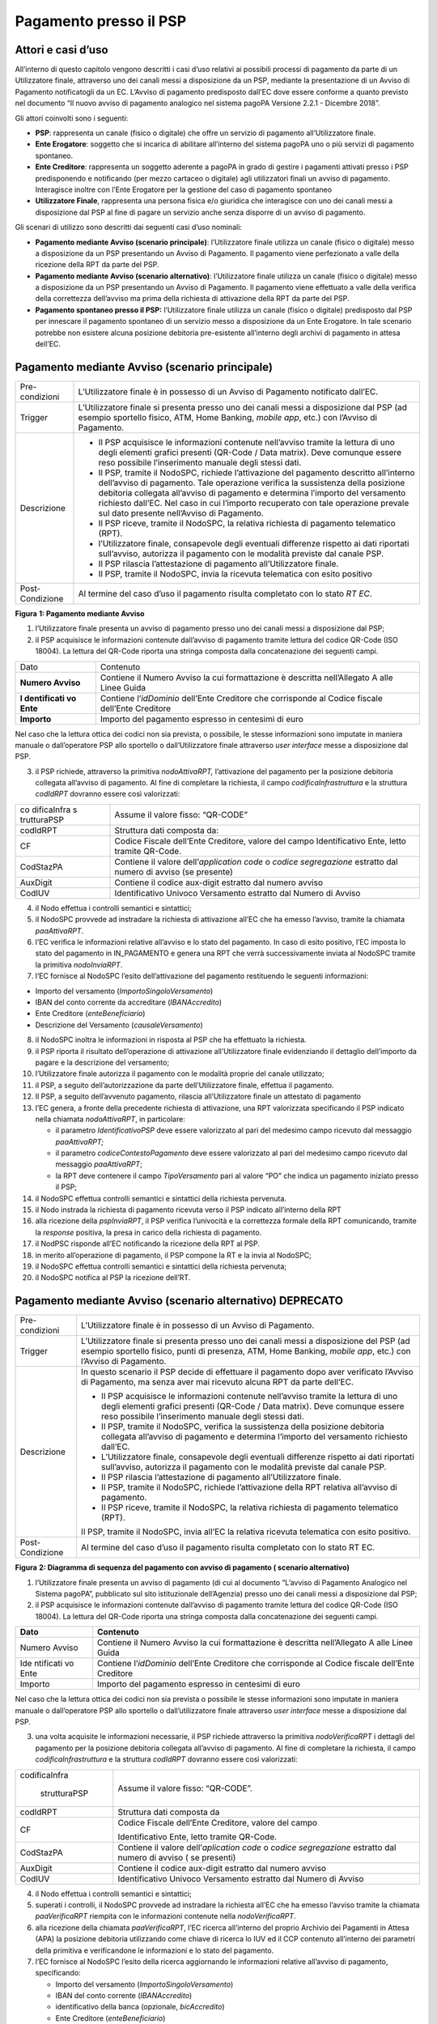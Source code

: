 Pagamento presso il PSP
=======================

Attori e casi d’uso
-------------------

All’interno di questo capitolo vengono descritti i casi d’uso relativi
ai possibili processi di pagamento da parte di un Utilizzatore finale,
attraverso uno dei canali messi a disposizione da un PSP, mediante la
presentazione di un Avviso di Pagamento notificatogli da un EC. L’Avviso
di pagamento predisposto dall’EC dove essere conforme a quanto previsto
nel documento “Il nuovo avviso di pagamento analogico nel sistema pagoPA
Versione 2.2.1 - Dicembre 2018”.

Gli attori coinvolti sono i seguenti:

-  **PSP**: rappresenta un canale (fisico o digitale) che offre un
   servizio di pagamento all’Utilizzatore finale.
-  **Ente Erogatore**: soggetto che si incarica di abilitare all’interno
   del sistema pagoPA uno o più servizi di pagamento spontaneo.
-  **Ente Creditore**: rappresenta un soggetto aderente a pagoPA in
   grado di gestire i pagamenti attivati presso i PSP predisponendo e
   notificando (per mezzo cartaceo o digitale) agli utilizzatori finali
   un avviso di pagamento. Interagisce inoltre con l’Ente Erogatore per
   la gestione del caso di pagamento spontaneo
-  **Utilizzatore Finale**, rappresenta una persona fisica e/o giuridica
   che interagisce con uno dei canali messi a disposizione dal PSP al
   fine di pagare un servizio anche senza disporre di un avviso di
   pagamento.

Gli scenari di utilizzo sono descritti dai seguenti casi d’uso nominali:

-  **Pagamento mediante Avviso (scenario principale)**: l’Utilizzatore
   finale utilizza un canale (fisico o digitale) messo a disposizione da
   un PSP presentando un Avviso di Pagamento. Il pagamento viene
   perfezionato a valle della ricezione della RPT da parte del PSP.
-  **Pagamento mediante Avviso (scenario alternativo)**: l’Utilizzatore
   finale utilizza un canale (fisico o digitale) messo a disposizione da
   un PSP presentando un Avviso di Pagamento. Il pagamento viene
   effettuato a valle della verifica della correttezza dell’avviso ma
   prima della richiesta di attivazione della RPT da parte del PSP.
-  **Pagamento spontaneo presso il PSP:** l’Utilizzatore finale utilizza
   un canale (fisico o digitale) predisposto dal PSP per innescare il
   pagamento spontaneo di un servizio messo a disposizione da un Ente
   Erogatore. In tale scenario potrebbe non esistere alcuna posizione
   debitoria pre-esistente all’interno degli archivi di pagamento in
   attesa dell’EC.

Pagamento mediante Avviso (scenario principale)
-----------------------------------------------

+-----------------------------------+-----------------------------------+
| Pre-condizioni                    | L’Utilizzatore finale è in        |
|                                   | possesso di un Avviso di          |
|                                   | Pagamento notificato dall’EC.     |
+-----------------------------------+-----------------------------------+
| Trigger                           | L’Utilizzatore finale si presenta |
|                                   | presso uno dei canali messi a     |
|                                   | disposizione dal PSP (ad esempio  |
|                                   | sportello fisico, ATM, Home       |
|                                   | Banking, *mobile app*, etc.) con  |
|                                   | l’Avviso di Pagamento.            |
+-----------------------------------+-----------------------------------+
| Descrizione                       | -  Il PSP acquisisce le           |
|                                   |    informazioni contenute         |
|                                   |    nell’avviso tramite la lettura |
|                                   |    di uno degli elementi grafici  |
|                                   |    presenti (QR-Code / Data       |
|                                   |    matrix). Deve comunque essere  |
|                                   |    reso possibile l’inserimento   |
|                                   |    manuale degli stessi dati.     |
|                                   | -  Il PSP, tramite il NodoSPC,    |
|                                   |    richiede l’attivazione del     |
|                                   |    pagamento descritto            |
|                                   |    all’interno dell’avviso di     |
|                                   |    pagamento. Tale operazione     |
|                                   |    verifica la sussistenza della  |
|                                   |    posizione debitoria collegata  |
|                                   |    all’avviso di pagamento e      |
|                                   |    determina l’importo del        |
|                                   |    versamento richiesto dall’EC.  |
|                                   |    Nel caso in cui l’importo      |
|                                   |    recuperato con tale operazione |
|                                   |    prevale sul dato presente      |
|                                   |    nell’Avviso di Pagamento.      |
|                                   | -  Il PSP riceve, tramite il      |
|                                   |    NodoSPC, la relativa richiesta |
|                                   |    di pagamento telematico (RPT). |
|                                   | -  l’Utilizzatore finale,         |
|                                   |    consapevole degli eventuali    |
|                                   |    differenze rispetto ai dati    |
|                                   |    riportati sull’avviso,         |
|                                   |    autorizza il pagamento con le  |
|                                   |    modalità previste dal canale   |
|                                   |    PSP.                           |
|                                   | -  Il PSP rilascia l’attestazione |
|                                   |    di pagamento all’Utilizzatore  |
|                                   |    finale.                        |
|                                   | -  Il PSP, tramite il NodoSPC,    |
|                                   |    invia la ricevuta telematica   |
|                                   |    con esito positivo             |
+-----------------------------------+-----------------------------------+
| Post-Condizione                   | Al termine del caso d’uso il      |
|                                   | pagamento risulta completato con  |
|                                   | lo stato *RT EC*.                 |
+-----------------------------------+-----------------------------------+

|image1|

**Figura** **1: Pagamento mediante Avviso**

1. l’Utilizzatore finale presenta un avviso di pagamento presso uno dei
   canali messi a disposizione dal PSP;
2. il PSP acquisisce le informazioni contenute dall’avviso di pagamento
   tramite lettura del codice QR-Code (ISO 18004). La lettura del
   QR-Code riporta una stringa composta dalla concatenazione dei
   seguenti campi.

+-------------+------------------------------------------------------+
| Dato        | Contenuto                                            |
+-------------+------------------------------------------------------+
| **Numero    | Contiene il Numero Avviso la cui formattazione è     |
| Avviso**    | descritta nell’Allegato A alle Linee Guida           |
+-------------+------------------------------------------------------+
| **I         | Contiene l’\ *idDominio* dell’Ente Creditore che     |
| dentificati | corrisponde al Codice fiscale dell’Ente Creditore    |
| vo Ente**   |                                                      |
+-------------+------------------------------------------------------+
| **Importo** | Importo del pagamento espresso in centesimi di euro  |
+-------------+------------------------------------------------------+

Nel caso che la lettura ottica dei codici non sia prevista, o possibile,
le stesse informazioni sono imputate in maniera manuale o dall’operatore
PSP allo sportello o dall’Utilizzatore finale attraverso *user
interface* messe a disposizione dal PSP.

3. il PSP richiede, attraverso la primitiva *nodoAttivaRPT,*
   l’attivazione del pagamento per la posizione debitoria collegata
   all’avviso di pagamento. Al fine di completare la richiesta, il campo
   *codificaInfrastruttura* e la struttura *codIdRPT* dovranno essere
   così valorizzati:

+-------------+--------------------------------------------------------+
| co          | Assume il valore fisso: “QR-CODE”                      |
| dificaInfra |                                                        |
| s           |                                                        |
| trutturaPSP |                                                        |
+-------------+--------------------------------------------------------+
| codIdRPT    | Struttura dati composta da:                            |
+-------------+--------------------------------------------------------+
| CF          |    Codice Fiscale dell’Ente Creditore, valore del      |
|             |    campo Identificativo Ente, letto tramite QR-Code.   |
+-------------+--------------------------------------------------------+
| CodStazPA   |    Contiene il valore dell’\ *application code* o      |
|             |    *codice segregazione* estratto dal numero di avviso |
|             |    (se presente)                                       |
+-------------+--------------------------------------------------------+
| AuxDigit    |    Contiene il codice aux-digit estratto dal numero    |
|             |    avviso                                              |
+-------------+--------------------------------------------------------+
| CodIUV      |    Identificativo Univoco Versamento estratto dal      |
|             |    Numero di Avviso                                    |
+-------------+--------------------------------------------------------+

4. il Nodo effettua i controlli semantici e sintattici;
5. il NodoSPC provvede ad instradare la richiesta di attivazione all’EC
   che ha emesso l’avviso, tramite la chiamata *paaAttivaRPT*.
6. l’EC verifica le informazioni relative all’avviso e lo stato del
   pagamento. In caso di esito positivo, l’EC imposta lo stato del
   pagamento in IN_PAGAMENTO e genera una RPT che verrà successivamente
   inviata al NodoSPC tramite la primitiva *nodoInviaRPT*.
7. l’EC fornisce al NodoSPC l’esito dell’attivazione del pagamento
   restituendo le seguenti informazioni:

-  Importo del versamento (*ImportoSingoloVersamento*)
-  IBAN del conto corrente da accreditare (*IBANAccredito*)
-  Ente Creditore (*enteBeneficiario*)
-  Descrizione del Versamento (*causaleVersamento*)

8.  il NodoSPC inoltra le informazioni in risposta al PSP che ha
    effettuato la richiesta.
9.  il PSP riporta il risultato dell’operazione di attivazione
    all’Utilizzatore finale evidenziando il dettaglio dell’importo da
    pagare e la descrizione del versamento;
10. l’Utilizzatore finale autorizza il pagamento con le modalità proprie
    del canale utilizzato;
11. il PSP, a seguito dell’autorizzazione da parte dell’Utilizzatore
    finale, effettua il pagamento.
12. Il PSP, a seguito dell’avvenuto pagamento, rilascia all’Utilizzatore
    finale un attestato di pagamento
13. l’EC genera, a fronte della precedente richiesta di attivazione, una
    RPT valorizzata specificando il PSP indicato nella chiamata
    *nodoAttivaRPT*, in particolare:

    -  il parametro *IdentificativoPSP* deve essere valorizzato al pari
       del medesimo campo ricevuto dal messaggio *paaAttivaRPT;*
    -  il parametro *codiceContestoPagamento* deve essere valorizzato al
       pari del medesimo campo ricevuto dal messaggio *paaAttivaRPT*;
    -  la RPT deve contenere il campo *TipoVersamento* pari al valore
       “PO” che indica un pagamento iniziato presso il PSP;

14. il NodoSPC effettua controlli semantici e sintattici della richiesta
    pervenuta.
15. il Nodo instrada la richiesta di pagamento ricevuta verso il PSP
    indicato all’interno della RPT
16. alla ricezione della *pspInviaRPT*, il PSP verifica l’univocità e la
    correttezza formale della RPT comunicando, tramite la *response*
    positiva, la presa in carico della richiesta di pagamento.
17. il NodPSC risponde all’EC notificando la ricezione della RPT al PSP.
18. in merito all’operazione di pagamento, il PSP compone la RT e la
    invia al NodoSPC;
19. il NodoSPC effettua controlli semantici e sintattici della richiesta
    pervenuta;
20. il NodoSPC notifica al PSP la ricezione dell’RT.

Pagamento mediante Avviso (scenario alternativo) DEPRECATO
----------------------------------------------------------

+-----------------------------------+-----------------------------------+
| Pre-condizioni                    | L’Utilizzatore finale è in        |
|                                   | possesso di un Avviso di          |
|                                   | Pagamento.                        |
+-----------------------------------+-----------------------------------+
| Trigger                           | L’Utilizzatore finale si presenta |
|                                   | presso uno dei canali messi a     |
|                                   | disposizione del PSP (ad esempio  |
|                                   | sportello fisico, punti di        |
|                                   | presenza, ATM, Home Banking,      |
|                                   | *mobile app*, etc.) con l’Avviso  |
|                                   | di Pagamento.                     |
+-----------------------------------+-----------------------------------+
| Descrizione                       | In questo scenario il PSP decide  |
|                                   | di effettuare il pagamento dopo   |
|                                   | aver verificato l’Avviso di       |
|                                   | Pagamento, ma senza aver mai      |
|                                   | ricevuto alcuna RPT da parte      |
|                                   | dell’EC.                          |
|                                   |                                   |
|                                   | -  Il PSP acquisisce le           |
|                                   |    informazioni contenute         |
|                                   |    nell’avviso tramite la lettura |
|                                   |    di uno degli elementi grafici  |
|                                   |    presenti (QR-Code / Data       |
|                                   |    matrix). Deve comunque essere  |
|                                   |    reso possibile l’inserimento   |
|                                   |    manuale degli stessi dati.     |
|                                   | -  Il PSP, tramite il NodoSPC,    |
|                                   |    verifica la sussistenza della  |
|                                   |    posizione debitoria collegata  |
|                                   |    all’avviso di pagamento e      |
|                                   |    determina l’importo del        |
|                                   |    versamento richiesto dall’EC.  |
|                                   | -  L’Utilizzatore finale,         |
|                                   |    consapevole degli eventuali    |
|                                   |    differenze rispetto ai dati    |
|                                   |    riportati sull’avviso,         |
|                                   |    autorizza il pagamento con le  |
|                                   |    modalità previste dal canale   |
|                                   |    PSP.                           |
|                                   | -  Il PSP rilascia l’attestazione |
|                                   |    di pagamento all’Utilizzatore  |
|                                   |    finale.                        |
|                                   | -  Il PSP, tramite il NodoSPC,    |
|                                   |    richiede l’attivazione della   |
|                                   |    RPT relativa all’avviso di     |
|                                   |    pagamento.                     |
|                                   | -  Il PSP riceve, tramite il      |
|                                   |    NodoSPC, la relativa richiesta |
|                                   |    di pagamento telematico (RPT). |
|                                   |                                   |
|                                   | Il PSP, tramite il NodoSPC, invia |
|                                   | all’EC la relativa ricevuta       |
|                                   | telematica con esito positivo.    |
+-----------------------------------+-----------------------------------+
| Post-Condizione                   | Al termine del caso d’uso il      |
|                                   | pagamento risulta completato con  |
|                                   | lo stato RT EC.                   |
+-----------------------------------+-----------------------------------+

|image2|

**Figura** **2: Diagramma di sequenza del pagamento con avviso di
pagamento ( scenario alternativo)**

1. l’Utilizzatore finale presenta un avviso di pagamento (di cui al
   documento “L’avviso di Pagamento Analogico nel Sistema pagoPA”,
   pubblicato sul sito istituzionale dell’Agenzia) presso uno dei canali
   messi a disposizione dal PSP;
2. il PSP acquisisce le informazioni contenute dall’avviso di pagamento
   tramite lettura del codice QR-Code (ISO 18004). La lettura del
   QR-Code riporta una stringa composta dalla concatenazione dei
   seguenti campi.

+-----------+--------------------------------------------------------+
| **Dato**  | **Contenuto**                                          |
+===========+========================================================+
| Numero    | Contiene il Numero Avviso la cui formattazione è       |
| Avviso    | descritta nell’Allegato A alle Linee Guida             |
+-----------+--------------------------------------------------------+
| Ide       | Contiene l’\ *idDominio* dell’Ente Creditore che       |
| ntificati | corrisponde al Codice fiscale dell’Ente Creditore      |
| vo Ente   |                                                        |
+-----------+--------------------------------------------------------+
| Importo   | Importo del pagamento espresso in centesimi di euro    |
+-----------+--------------------------------------------------------+

Nel caso che la lettura ottica dei codici non sia prevista o possibile
le stesse informazioni sono imputate in maniera manuale o dall’operatore
PSP allo sportello o dall’utilizzatore finale attraverso *user
interface* messe a disposizione dal PSP.

3. una volta acquisite le informazioni necessarie, il PSP richiede
   attraverso la primitiva *nodoVerificaRPT* i dettagli del pagamento
   per la posizione debitoria collegata all’avviso di pagamento. Al fine
   di completare la richiesta, il campo *codificaInfrastruttura* e la
   struttura *codIdRPT* dovranno essere così valorizzati:

+---------------+------------------------------------------------------+
|               | Assume il valore fisso: “QR-CODE”.                   |
| codificaInfra |                                                      |
|               |                                                      |
|  strutturaPSP |                                                      |
+---------------+------------------------------------------------------+
|    codIdRPT   | Struttura dati composta da                           |
+---------------+------------------------------------------------------+
|    CF         | Codice Fiscale dell’Ente Creditore, valore del campo |
|               |                                                      |
|               | Identificativo Ente, letto tramite QR-Code.          |
+---------------+------------------------------------------------------+
|    CodStazPA  | Contiene il valore dell’\ *aplication code* o        |
|               | *codice segregazione* estratto dal numero di avviso  |
|               | ( se presenti)                                       |
+---------------+------------------------------------------------------+
|    AuxDigit   | Contiene il codice aux-digit estratto dal numero     |
|               | avviso                                               |
+---------------+------------------------------------------------------+
|    CodIUV     | Identificativo Univoco Versamento estratto dal       |
|               | Numero di Avviso                                     |
+---------------+------------------------------------------------------+

4.  il Nodo effettua i controlli semantici e sintattici;
5.  superati i controlli, il NodoSPC provvede ad instradare la richiesta
    all’EC che ha emesso l’avviso tramite la chiamata *paaVerificaRPT*
    riempita con le informazioni contenute nella *nodoVerificaRPT*.
6.  alla ricezione della chiamata *paaVerificaRPT*, l’EC ricerca
    all’interno del proprio Archivio dei Pagamenti in Attesa (APA) la
    posizione debitoria utilizzando come chiave di ricerca lo IUV ed il
    CCP contenuto all’interno dei parametri della primitiva e
    verificandone le informazioni e lo stato del pagamento.
7.  l’EC fornisce al NodoSPC l’esito della ricerca aggiornando le
    informazioni relative all’avviso di pagamento, specificando:

    -  Importo del versamento (*ImportoSingoloVersamento*)
    -  IBAN del conto corrente (*IBANAccredito*)
    -  identificativo della banca (opzionale, *bicAccredito*)
    -  Ente Creditore (*enteBeneficiario*)
    -  Dettagli del soggetto pagatore (*credenzialiPagatore*)
    -  Descrizione del versamento (*causaleVersamento*)

8.  il NodoSPC inoltra la risposta al PSP che ha effettuato la
    richiesta.
9.  il PSP riporta il risultato dell’operazione all’Utilizzatore finale;
10. l’Utilizzatore finale autorizza il pagamento;
11. il PSP, procede al pagamento del servizio identificato dall’Avviso
    di Pagamento.
12. Il PSP rilascia l’attestazione del pagamento all’Utilizzatore
    finale.
13. il PSP richiede al NodoSPC l’inoltro all’Ente Creditore della RPT.
    La primitiva *nodoAttivaRPT* sarà composta utilizzando i valori
    *codificaInfrastrutturaPSP*, *codiceIdRPT* e *datiPagamentoPSP*
    acquisiti nella fase precedente;
14. il NodoSPC effettua controlli semantici e sintattici della
    richiesta;
15. il NodoSPC inoltra la richiesta di attivazione del pagamento
    attraverso la primitiva *paaNodoAttivaRPT*, con le informazioni
    ricevute da parte del PSP.
16. alla ricezione della primitiva *paaAttivaRPT*, l’EC verifica le
    informazioni relative all’avviso e lo stato del pagamento. In caso
    di esito positivo, l’EC imposta lo stato del pagamento in
    IN_PAGAMENTO e genera una RPT che verrà successivamente inviata al
    NodoSPC tramite la primitiva *nodoInviaRPT*.
17. l’ente Creditore risponde alla richiesta di attivazione;
18. il NodoSPC inoltra l’esito della risposta al PSP;
19. l’EC genera, a fronte della precedente richiesta, una RPT
    valorizzata specificando il PSP indicato nella chiamata
    *nodoAttivaRPT*, in particolare:

    -  il parametro *IdentificativoPSP* deve essere valorizzato al pari
       del medesimo campo ricevuto dal messaggio *paaAttivaRPT;*
    -  il parametro *codiceContestoPagamento* deve essere valorizzato al
       pari del medesimo campo ricevuto dal messaggio *paaAttivaRPT*;
    -  la RPT deve contenere il campo *TipoVersamento* pari al valore
       “PO” che indica un pagamento iniziato presso il PSP;

20. il NodoSPC effettua controlli semantici e sintattici della richiesta
    pervenuta.
21. il NodoSPC risponde alla RPT generata;
22. il Nodo instrada la richiesta di pagamento ricevuta verso il PSP
    indicato all’interno della RPT;
23. alla ricezione della *pspInviaRPT*, il PSP notifica l’univocità e la
    correttezza formale della RPT; In tale scenario, avendo il PSP già
    incassato, non è consensito rifiutare la ricezione della RPT
    consegnata dal nodo.
24. a fronte del pagamento avvenuto precedentemente, il PSP compone la
    RT.
25. il PSP invia la RT al NodoSPC;
26. il NodoSPC effettua controlli semantici e sintattici della richiesta
    pervenuta;
27. il NodoSPC instrada la RT all’Ente Creditore;
28. l’EC, ricevuta la RT, procede ad aggiornare l’Archivio dei Pagamenti
    in Attesa, lo stato del pagamento viene modificato in PAGATO;
29. l’EC notifica l’avvenuta ricezione della RT al NodoSPC;
30. il NodoSPC notifica al PSP la ricezione dell’RT da parte dell’EC;
31. il PSP può concludere il pagamento.

Pagamento spontaneo
-------------------

|image3|

+-----------------------------------+-----------------------------------+
| Pre-condizioni                    | Un Ente Erogatore ha messo a      |
|                                   | disposizione del NodoSPC un       |
|                                   | servizio per il quale non è       |
|                                   | necessario inviare un Avviso di   |
|                                   | Pagamento poiché l’Utilizzatore   |
|                                   | finale è già in possesso di tutti |
|                                   | i dati necessari per avviare il   |
|                                   | pagamento.                        |
+-----------------------------------+-----------------------------------+
| Trigger                           | L’Utilizzatore finale si presenta |
|                                   | presso uno dei canali messi a     |
|                                   | disposizione dal PSP in possesso  |
|                                   | di tutte le informazioni          |
|                                   | necessarie per avviare il         |
|                                   | pagamento.                        |
+-----------------------------------+-----------------------------------+
| Descrizione                       | -  Attraverso il canale messo a   |
|                                   |    disposizione dal PSP,          |
|                                   |    l’Utilizzatore finale (o       |
|                                   |    l’operatore del PSP) ricerca e |
|                                   |    seleziona il servizio messo a  |
|                                   |    disposizione da un Ente        |
|                                   |    Erogatore.                     |
|                                   | -  Il PSP acquisisce (mediante    |
|                                   |    una propria soluzione          |
|                                   |    specifica) da parte            |
|                                   |    dell’Utilizzatore finale i     |
|                                   |    dati necessari alla richiesta  |
|                                   |    di attivazione del pagamento   |
|                                   |    spontaneo.                     |
|                                   | -  Il PSP invia, per mezzo del    |
|                                   |    NodoSPC, la richiesta di       |
|                                   |    pagamento spontaneo all’Ente   |
|                                   |    Erogatore del servizio.        |
|                                   | -  L’Ente Erogatore, in base ai   |
|                                   |    dati ricevuti, identifica      |
|                                   |    l’Ente Creditore del pagamento |
|                                   |    al quale invia, tramite        |
|                                   |    NodoSPC, la richiesta di       |
|                                   |    pagamento spontaneo.           |
|                                   | -  L’Ente Creditore, in base alla |
|                                   |    richiesta ricevuta, crea (o    |
|                                   |    ricerca) la relativa posizione |
|                                   |    debitoria all’interno          |
|                                   |    dell’Archivio dei Pagamenti in |
|                                   |    Attesa.                        |
|                                   | -  L’Ente crea un avviso digitale |
|                                   |    relativo alla posizione        |
|                                   |    debitoria e lo invia al        |
|                                   |    NodoSPC.                       |
|                                   | -  L’Ente Creditore risponde alla |
|                                   |    richiesta dell’Ente Erogatore  |
|                                   |    restituendo, tramite NodoSPC,  |
|                                   |    l’avviso digitale relativo     |
|                                   |    alla posizione debitoria.      |
|                                   | -  L’Ente Erogatore, tramite      |
|                                   |    NodoSPC, invia al PSP l’avviso |
|                                   |    digitale relativo alla         |
|                                   |    posizione debitoria creata.    |
|                                   | -  Il PSP propone                 |
|                                   |    all’Utilizzatore finale, il    |
|                                   |    pagamento dell’avviso          |
|                                   |    digitale.                      |
|                                   | -  l’Utilizzatore finale          |
|                                   |    autorizza il pagamento che     |
|                                   |    prosegue come un pagamento     |
|                                   |    presso il PSP.                 |
+-----------------------------------+-----------------------------------+
| Post-Condizione                   | Al termine di tale caso d’uso lo  |
|                                   | stato del pagamento è *RT_EC*.    |
|                                   |                                   |
|                                   | L’Utilizzatore finale possiede    |
|                                   | uno scontrino che attesta il      |
|                                   | pagamento del servizio e l’Ente   |
|                                   | Beneficiario ha ricevuto la RT.   |
+-----------------------------------+-----------------------------------+

Il sequence di tale processo è ancora in fase di definizione.

Gestione degli errori
---------------------

Il paragrafo descrive la gestione degli errori nel processo di Pagamento
attivato presso il PSP secondo le possibili eccezioni riportate nel
Paragrafo precedente.

**Errore di Attivazione/Verifica**

+-----------------------------------+-----------------------------------+
| Pre-condizioni                    | Il PSP compone e sottomette una   |
|                                   | richiesta di attivazione o        |
|                                   | verifica di una RPT.              |
+-----------------------------------+-----------------------------------+
| Descrizione                       | Il NodoSPC rifiuta l’attivazione  |
|                                   | o la verifica della RPT.          |
|                                   |                                   |
|                                   | Per semplicità il *sequence*      |
|                                   | riporta esclusivamente il caso    |
|                                   | della chiamata *nodoAttivaRPT*,   |
|                                   | ma il comportamento sarà il       |
|                                   | medesimo nel caso                 |
|                                   | dell’invocazione della primitiva  |
|                                   | *nodoVerificaRPT*                 |
+-----------------------------------+-----------------------------------+
| Post-condizione                   | Lo stato del pagamento non viene  |
|                                   | modificato                        |
+-----------------------------------+-----------------------------------+

|image4|

**Figura** **3: Errore di Attivazione/Verifica**

1. il PSP richiede l’attivazione di un pagamento mediante la primitiva
   *nodoAttivaRPT*;

2. il NodoSPC valida la richiesta;

3. il NodoSPC replica fornendo *response* con esito KO indicando un
   *faultBean* il cui *faultBean.faultCode* è rappresentativo
   dell’errore riscontrato.

4. il PSP notifica all’Utilizzatore finale l’errore tecnico con un
   messaggio di errore esplicativo invitando eventualmente a contattare
   il servizio clienti.

Le possibili azioni di controllo sono riportate nella Tabella seguente:

+-----------------------+-----------------------+-----------------------+
| **Strategia di        | **Tipologia Errore**  | **Azione di Controllo |
| risoluzione**         |                       | Suggerita**           |
+=======================+=======================+=======================+
|                       | PPT_SINTASSI_XSD      | Verificare la         |
|                       |                       | composizione della    |
|                       | PPT_SINTASSI_EXTRAXSD | richiesta ed i        |
|                       |                       | parametri di          |
|                       |                       | invocazione della     |
|                       |                       | primitiva SOAP.       |
+-----------------------+-----------------------+-----------------------+
|                       | PPT_SEMANTICA         | Verificare la         |
|                       |                       | composizione del      |
|                       |                       | documento XML RPT     |
|                       |                       | controllando la       |
|                       |                       | correttezza di        |
|                       |                       | valorizzazione dei    |
|                       |                       | campi                 |
+-----------------------+-----------------------+-----------------------+
|                       | PPT_IBAN_NON_CENSITO  | Verificare il valore  |
|                       |                       | dei parametri         |
|                       |                       | *ibanAccredito* ed    |
|                       |                       | *ibanAppoggio*        |
|                       |                       | presenti nelle RPT    |
+-----------------------+-----------------------+-----------------------+

**Tabella** **1: Possibili azioni di controllo**

**Pagamento non eseguibile**

+-----------------------------------+-----------------------------------+
| Pre-condizioni                    | Il PSP è in possesso dei dati di  |
|                                   | pagamento ottenuti mediante       |
|                                   | lettura dell’avviso di pagamento. |
+-----------------------------------+-----------------------------------+
| Descrizione                       | L’EC, a seguito della ricezione   |
|                                   | di una primitiva *paaAttivaRPT* o |
|                                   | *paaVerificaRPT*, verifica lo     |
|                                   | stato del pagamento all’interno   |
|                                   | del proprio Archivio Pagamenti in |
|                                   | Attesa e riscontra uno stato del  |
|                                   | pagamento non conforme con la     |
|                                   | richiesta pervenuta. Possono      |
|                                   | essere segnalati i seguenti       |
|                                   | codici di errore:                 |
|                                   |                                   |
|                                   | -  PAA_PAGAMENTO_SCONOSCIUTO nel  |
|                                   |    caso in cui la ricerca         |
|                                   |    all’interno dell’Archivio      |
|                                   |    Pagamenti in Attesa non abbia  |
|                                   |    dato alcun risultato.          |
|                                   | -  PAA_PAGAMENTO_DUPLICATO nel    |
|                                   |    caso che lo stato della        |
|                                   |    posizione debitoria risulti    |
|                                   |    essere PAGATO.                 |
|                                   | -  PAA_PAGAMENTO_IN_CORSO nel     |
|                                   |    caso che lo stato della        |
|                                   |    posizione debitoria sia        |
|                                   |    PAGAMENTO_IN_CORSO.            |
|                                   | -  PAA_PAGAMENTO_ANNULLATO nel    |
|                                   |    caso che lo stato della        |
|                                   |    posizione debitoria sia ….     |
|                                   | -  PAA_PAGAMENTO_SCADUTO nel caso |
|                                   |    che la posizione debitoria non |
|                                   |    sia più solvibile. stato della |
|                                   |    posizione debitoria sia ….     |
|                                   | -  PAA_ATTIVA_RPT_IMPORTO_NON\_   |
|                                   |    VALIDO, nel caso in cui        |
|                                   |    l’importo contenuto            |
|                                   |    all’interno dell’Archivio dei  |
|                                   |    Pagamenti in Attesa sia        |
|                                   |    diverso da quanto ricevuto.    |
|                                   |                                   |
|                                   | Per semplicità il *sequence*      |
|                                   | riporta esclusivamente il caso    |
|                                   | della chiamata *paaAttivaRPT*, ma |
|                                   | il medesimo comportamento viene   |
|                                   | replicato nel caso della          |
|                                   | primitiva *paaVerificaRPT* .      |
+-----------------------------------+-----------------------------------+
| Post-Condizione                   | Lo stato del pagamento non viene  |
|                                   | modificato                        |
+-----------------------------------+-----------------------------------+

|image5|

**Figura** **4: Pagamento non eseguibile**

1. il PSP richiede l’attivazione di un pagamento mediante la primitiva
   *nodoAttivaRPT*;
2. il NodoSPC inoltra la richiesta di attivazione all’EC tramite la
   primitiva *paaAttivaRPT;*
3. l’EC valida la richiesta, verificando lo stato e l’importo (solo nel
   caso di attivazione) del pagamento all’interno del proprio Archivio
   dei Pagamenti in Attesa.
4. L’EC notifica uno dei possibili *fault_code:*

   -  PAA_PAGAMENTO_DUPLICATO
   -  PAA_PAGAMENTO_IN_CORSO
   -  PAA_PAGAMENTO_ANNULLATO
   -  PAA_PAGAMENTO_SCADUTO
   -  PAA_PAGAMENTO_SCONOSCIUTO
   -  PAA_ATTIVA_RPT_IMPORTO_NON_VALIDO (solo in caso di attivazione)

5. Il NodoSPC inoltra l’errore al PSP tramite la *response* alla
   primitiva *nodoAttivaRPT* con *fault_code* PPT_ERRORE_EMESSO_DA_PAA.

Le possibili azioni di controllo sono riportate nella Tabella seguente.

+-----------------------+-----------------------+-----------------------+
| **Strategia di        | **Tipologia Errore**  | **Azione di Controllo |
| risoluzione**         |                       | Suggerita**           |
+=======================+=======================+=======================+
|                       | P                     | Il pagamento deve     |
|                       | AA_PAGAMENTO_DUPLICAT | essere interrotto in  |
|                       | O                     | modo da evitare       |
|                       |                       | possibili pagamenti   |
|                       | PAA_PAGAMENTO_IN_CORS | duplicati.            |
|                       | O                     |                       |
+-----------------------+-----------------------+-----------------------+
|                       | PAA_PAGAMENTO_SCADUTO | Il pagamento deve     |
|                       |                       | essere interrotto in  |
|                       | P                     | quanto l’EC non       |
|                       | AA_PAGAMENTO_ANNULLAT | accetta più il        |
|                       | O                     | pagamento. È          |
|                       |                       | necessario che        |
|                       |                       | l’utente contatti il  |
|                       |                       | supporto messo a      |
|                       |                       | disposizione dall’EC  |
|                       |                       | al fine di poter      |
|                       |                       | proseguire con il     |
|                       |                       | pagamento.            |
+-----------------------+-----------------------+-----------------------+
|                       | P                     | Il pagamento deve     |
|                       | AA_PAGAMENTO_SCONOSCI | essere interrotto. E’ |
|                       | UTO                   | necessario attivare   |
|                       |                       | un TAVOLO OPERATIVO   |
|                       |                       | al fine di risolvere  |
|                       |                       | l’anomalia.           |
+-----------------------+-----------------------+-----------------------+
|                       | PAA_ATTIVA_RPT_IMPORT | Il pagamento deve     |
|                       | O_NON_VALIDO          | essere nuovamente     |
|                       |                       | attivato con          |
|                       |                       | l’importo corretto    |
|                       |                       | riportato all’interno |
|                       |                       | della risposta.       |
+-----------------------+-----------------------+-----------------------+

**Tabella** **2: possibili azioni di controllo**

**Pagamento eseguito in assenza di RPT**

+-----------------------------------+-----------------------------------+
| Pre-condizioni                    | Il PSP ha richiesto, con esito    |
|                                   | positivo, l’attivazione di un     |
|                                   | pagamento tramite la primitiva    |
|                                   | *nodoAttivaRPT*.                  |
|                                   |                                   |
|                                   | .                                 |
+-----------------------------------+-----------------------------------+
| Descrizione                       | Sono possibili due scenari:       |
|                                   |                                   |
|                                   | 1. Il PSP non riceve in tempi     |
|                                   |    utili la RPT attesa:           |
|                                   |                                   |
|                                   |    a. Qualora non abbia già       |
|                                   |       proceduto all’incasso nella |
|                                   |       fase di verifica, sulla     |
|                                   |       base delle informazioni     |
|                                   |       ottenute tramite la         |
|                                   |       primitiva *nodoAttivaRPT* , |
|                                   |       il PSP procede al pagamento |
|                                   |       nonostante l’assenza        |
|                                   |       dell’RPT.                   |
|                                   |    b. Non avendo i dati della     |
|                                   |       RPT, il PSP non può         |
|                                   |       procedere con la            |
|                                   |       generazione della RT e      |
|                                   |       dovrà rendicontare          |
|                                   |       l’avvenuto pagamento        |
|                                   |       attraverso la               |
|                                   |       predisposizione di un       |
|                                   |       flusso di rendicontazione   |
|                                   |       con *codiceEsitoPagamento*  |
|                                   |       con valore 9.               |
|                                   |    c. Al fine di notificare l’EC  |
|                                   |       e risolvere eventuali       |
|                                   |       segnalazioni, il PSP attiva |
|                                   |       un TAVOLO OPERATIVO         |
|                                   |       indicando i pagamenti       |
|                                   |       incassati per i quali non è |
|                                   |       stata disponibile alcuna    |
|                                   |       RPT. Per ogni IUV, sarà     |
|                                   |       necessario specificare      |
|                                   |       l’esito delle chiamate      |
|                                   |       *nodoVerificaRPT* (OK, NOT  |
|                                   |       OK,TimeOut) e               |
|                                   |       *nodoAttivaRPT* (OK,NOT OK, |
|                                   |       TimeOut).                   |
|                                   |                                   |
|                                   | 2. Il PSP riceve la RPT, ma a     |
|                                   |    valle di controlli di validità |
|                                   |    notifica al nodo               |
|                                   |    l’impossibilità di             |
|                                   |    accettazione della richiesta   |
|                                   |    di pagamento (tale scenario    |
|                                   |    non è consentito nel caso di   |
|                                   |    scenario Alternativo,dove il   |
|                                   |    PSP ha già effettuato          |
|                                   |    l’incasso):                    |
|                                   |                                   |
|                                   |    d. Il PSP invia una *response* |
|                                   |       negativa al nodo alla       |
|                                   |       primitiva pspInviaRPT       |
|                                   |    e. Estrapolando i codici       |
|                                   |       identificativi della RPT,   |
|                                   |       il PSP genera una RT        |
|                                   |       negativa                    |
|                                   |    f. Il PSP invia la RT- al      |
|                                   |       NodoSPC                     |
+-----------------------------------+-----------------------------------+
| Post-Condizione                   | N/A                               |
+-----------------------------------+-----------------------------------+

|image6|

**Figura** **5: Pagamento eseguito in assenza di RPT**

   L’evoluzione temporale è la seguente:

1.  Il PSP richiede l’attivazione del pagamento tramite la primitiva
    *nodoAttivaRPT*

2.  Il NodoSPC, dove aver contattato l’EC, risponde positivamente alla
    primitiva *nodoAttivaRPT*

3.  Il PSP non riceve in tempi utili alcuna RPT relativa al pagamento
    attivato precedentemente

4.  Qualora non abbia già proceduto all’incasso nella fase di verifica,
    sulla base delle informazioni ottenute tramite la primitiva
    *nodoAttivaRPT* , il PSP procede al pagamento nonostante l’assenza
    dell’RPT.

5.  Il PSP predispone, per il pagamento in oggetto, un flusso di
    rendicontazione 9. Contestualmente notifica al tavolo operativo
    l’avvenuto incasso dello IUV in oggetto.

6.  Il PSP riceve da parte del nodo la RPT richiesta, tramite la
    primitiva *pspInviaRPT*

7.  Il PSP valida la RPT ricevuta rilevando delle anomalie

8.  Nel caso l’anomalia riscontrata sia riconducibile ad una
    duplicazione di RPT, il PSP notifica la *response* negativa con
    fault bean CANALE_RPT:DUPLICATA e nessuna altra azione è necessaria.

9.  Nel caso di errore semantico, il PSP notifica una *response*
    negativa al NodoSPC con un codice faultBean descrittivo dell’errore
    rilevato.

10. A seguito del rifiuto dell’RPT in arrivo, il PSP genera una RT
    negativa

11. Il PSP invia la RT generata al punto precedente tramite la primitiva
    *nodoInviaRT*

Nota Bene: Il secondo scenario (punti dal 6 al 10 ) non può avvenire se
il PSP ha già incassato a seguito della fase di verifica ( pagamento
presso PSP , scenario alternativo)

Le possibili azioni di controllo sono riportate nella Tabella seguente.

+-----------------------+-----------------------+-----------------------+
| **Strategia di        | **Tipologia Errore**  | **Azione di Controllo |
| risoluzione**         |                       | Suggerita**           |
+=======================+=======================+=======================+
|                       | CANALE_RPT_DUPLICATA  | Il pagamento è stato  |
|                       |                       | già processo, non     |
|                       |                       | sono necessarie       |
|                       |                       | ulteriori azioni.     |
+-----------------------+-----------------------+-----------------------+
|                       | CANALE_SEMANTICA      | Il pagamento deve     |
|                       |                       | essere interrotto in  |
|                       | CANALE_SINTASSI_XSD   | quanto il PSP non     |
|                       |                       | ritiene valida la RPT |
|                       | C                     | consegnata. E’        |
|                       | ANALE_SINTASSI_EXTRAX | necessario generare   |
|                       | SD                    | una RT negativa.      |
+-----------------------+-----------------------+-----------------------+

**RT respinta dal NodoSPC**

+----------+-----------------------------------------------------------+
| P        | Il PSP ha effettuato il pagamento ed ha generato la RT da |
| re-condi | inviare all’EC. Lo stato del pagamento risulta RT presso  |
| zioni    | PSP.                                                      |
+----------+-----------------------------------------------------------+
| D        | Il NodoSPC non prende in carico la RT inviata dal PSP in  |
| escrizio | seguito al verificarsi di uno dei seguenti scenari        |
| ne       | alternativi:                                              |
|          |                                                           |
|          | -  Il NodoSPC evidenzia un’incoerenza nello stato del     |
|          |    pagamento, l’RT inviata risulta sia già stata          |
|          |    consegnata all’EC                                      |
|          | -  Il NodoSPC evidenzia un’incoerenza tra l’esito della   |
|          |    RT e quello restituito durante l’operazioni di         |
|          |    re-direct on-line.                                     |
|          | -  Il NodoSPC è indisponibile.                            |
+----------+-----------------------------------------------------------+
| P        | Al termine di tale scenario, lo stato del pagamento non   |
| ost-Cond | viene variato.                                            |
| izione   |                                                           |
+----------+-----------------------------------------------------------+

|image7|

**Figura** **6: RT respinta dal NodoSPC**

   L’evoluzione temporale è la seguente:

1. Il PSP invia la RT al NodoSPC affinché possa essere recapitato all’EC
   descritto nella RT.

2. Il NodoSPC effettua i controlli semantici sulla richiesta.

3. I controlli eseguiti dal NodoSPC evidenziano che una RT
   caratterizzata dagli stessi parametri chiave è già stata recapitata
   all’EC.

4. Il PSP deve essere in grado di gestire la segnalazione di RT
   duplicata evitando che la richiesta sia reiterata automaticamente e,
   eventualmente, ingaggiando il tavolo operativo per ogni altra
   casistica.

5. Il NodoSPC non fornisce una risposta entro i termini previsti.

6. A seguito di una mancata risposta nei tempi previsti dai livelli di
   servizio da parte del NodoSPC, il PSP archivia la RT al fine che
   possa essere recuperata attraverso la modalità PULL.

Le possibili azioni di controllo sono riportate nella Tabella seguente.

+----------------------+----------------------+----------------------+
| **Strategia di       | **Tipologia Errore** | **Azione di          |
| risoluzione**        |                      | Controllo            |
|                      |                      | Suggerita**          |
+======================+======================+======================+
|                      | PPT_RT_DUPLICATA     | L’errore riscontrato |
|                      |                      | non comporta alcuna  |
|                      |                      | ripercussione in     |
|                      |                      | merito al pagamento  |
|                      |                      | in corso.            |
+----------------------+----------------------+----------------------+
|                      | *Timeout*            | In caso di mancata   |
|                      |                      | risposta da parte    |
|                      |                      | del NodoSPC , la RT  |
|                      |                      | generata deve essere |
|                      |                      | archiviata al fine   |
|                      |                      | di essere reperita   |
|                      |                      | successivamente dal  |
|                      |                      | NodoSPC.             |
+----------------------+----------------------+----------------------+

**RT non consegnata all’EC**

+-----------------------------------+-----------------------------------+
| Pre-condizioni                    | Il PSP ha effettuato il pagamento |
|                                   | ed ha generato la RT, accettata   |
|                                   | dal NodoSPC e da inviare all’EC   |
+-----------------------------------+-----------------------------------+
| Descrizione                       | L’EC non riceve la RT, a causa    |
|                                   | dell’impossibilità da parte del   |
|                                   | NodoSPC a recapitare la RT        |
|                                   | consegnata dal PSP.               |
|                                   |                                   |
|                                   | Gli scenari che possono portare a |
|                                   | tale casistica sono tre:          |
|                                   |                                   |
|                                   | -  L’EC evidenzia una incoerenza  |
|                                   |    nello stato del pagamento, la  |
|                                   |    RT ricevuta risulta già        |
|                                   |    pervenuta ed elaborata.        |
|                                   | -  L’EC non può accettare la RT   |
|                                   |    consegnata in quanto evidenzia |
|                                   |    un errore oppure non riconosce |
|                                   |    la posizione debitoria         |
|                                   |    associata.                     |
|                                   | -  L’EC non è raggiungibile.      |
+-----------------------------------+-----------------------------------+
| Post-Condizione                   | Al termine di tale scenario, il   |
|                                   | PSP deve archiviare la RT         |
|                                   | all’interno del proprio archivio  |
|                                   | al fine di poter essere           |
|                                   | recuperata dal NodoSPC attraverso |
|                                   | la modalità PULL                  |
+-----------------------------------+-----------------------------------+

|image8|

**Figura** **7: RT non consegnata all’EC**

   L’evoluzione temporale è la seguente:

1.  Il NodoSPC invia la RT all’EC tramite la chiamata *paaInviaRT*

2.  L’EC evidenzia all’interno dei propri sistemi la presenza della
    medesima RT in arrivo, e risponde utilizzando il *fault code*
    PAA_RT_DUPLICATA

3.  Il Nodo inoltra l’errore al PSP incapsulandolo all’interno del
    *fault code* PPT_ERRORE_EMESSO_DA_PAA

4.  Il PSP a seguito dell’inoltro dell’errore verifica lo stato del
    pagamento all’interno dei propri sistemi.

5.  L’EC evidenzia un errore all’interno della RT ricevuta, in
    particolare verifica la conformità della RT e l’associazione della
    stessa con un pagamento presente all’interno del proprio archivio
    pagamenti in attesa nello stato IN_PAGAMENTO.

6.  Il NodoSPC inoltra l’esito ricevuto dall’Ente, incapsulandolo
    all’interno del *fault code* PPT_ERRORE_EMESSO_DA_PAA

7.  Il PSP, presa nota dell’impossibilità da parte dell’EC di accettare
    la RT emessa, attiva il TAVOLO OPERATIVO al fine di risolvere
    l’anomalia.

8.  Il NodoSPC rileva che non è stato possibile contattare l’EC nei
    tempi previsti.

9.  Il NodoSPC notifica l’impossibilità di consegnare la RT all’EC
    tramite il *fault code* PPT_STAZIONE_INT_PA_IRRAGGIUNGIBILE

10. Il PSP archivia la RT al fine che possa essere recuperata attraverso
    la modalità PULL.

Le possibili azioni di controllo sono riportate nella Tabella seguente.

+-----------------------+-----------------------+-----------------------+
| **Strategia di        | **Tipologia Errore**  | **Azione di Controllo |
| risoluzione**         |                       | Suggerita**           |
+=======================+=======================+=======================+
|                       | PAA_RT_DUPLICATA      | Nessuna azione,       |
|                       |                       | l’errore riscontrato  |
|                       |                       | non comporta alcuna   |
|                       |                       | anomalia di           |
|                       |                       | pagamento.            |
+-----------------------+-----------------------+-----------------------+
|                       | PAA_SEMANTICA         | A seguito di tale     |
|                       |                       | errore è necessario   |
|                       | PAA_RPT_SCONOSCIUTA   | attivare il TAVOLO    |
|                       |                       | OPERATIVO per         |
|                       |                       | risolvere l’anomalia  |
+-----------------------+-----------------------+-----------------------+
|                       | PPT_STAZIONE_INT_PA\_ | In caso di mancata    |
|                       | IRRANGIUNGIBILE       | risposta da parte del |
|                       |                       | NodoSPC , la RT       |
|                       |                       | generata deve essere  |
|                       |                       | archiviata al fine di |
|                       |                       | essere reperita dal   |
|                       |                       | NodoSPC               |
|                       |                       | successivamente       |
+-----------------------+-----------------------+-----------------------+

**Tabella** **3: possibili azioni di controllo**

**RT non generata**

+-----------------------------------+-----------------------------------+
| Pre-condizioni                    | L’EC (nel giorno D) ha prodotto   |
|                                   | ed inviato senza alcun errore una |
|                                   | RPT. Alla scadenza della data     |
|                                   | indicata all’interno del campo    |
|                                   | *dataEsecuzionePagamento*         |
|                                   | contenuto nell’RPT inviata (D+1), |
|                                   | l’EC non riceve alcuna RT         |
|                                   | associata al pagamento richiesto. |
|                                   |                                   |
|                                   | Lo stato della posizione          |
|                                   | debitoria associata alla RPT è    |
|                                   | nello stato IN PAGAMENTO.         |
+-----------------------------------+-----------------------------------+
| Descrizione                       | l’EC identifica lo IUV associato  |
|                                   | alla RPT alfine di ricercarlo     |
|                                   | attraverso il motore di           |
|                                   | riconciliazione all’interno dei   |
|                                   | flussi di rendicontazione del     |
|                                   | giorno D.                         |
|                                   |                                   |
|                                   | Sono possibili due scenari        |
|                                   | alternativi:                      |
|                                   |                                   |
|                                   | -  Qualora sia stato              |
|                                   |    effettivamente eseguito il     |
|                                   |    pagamento il flusso di         |
|                                   |    rendicontazione conterrà lo    |
|                                   |    IUV indicato all’interno della |
|                                   |    RPT con un                     |
|                                   |    *codiceEsitoPagamento* pari a  |
|                                   |    9 e L’EC provvederà a          |
|                                   |    modificare lo stato del        |
|                                   |    pagamento in PAGATO e          |
|                                   |    procedere con le operazioni di |
|                                   |    riconciliazione.               |
|                                   | -  Qualora all’interno del flusso |
|                                   |    di rendicontazione non venga   |
|                                   |    ritrovato lo IUV atteso, l’EC  |
|                                   |    attiva un TAVOLO OPERATIVO     |
|                                   |    coinvolgendo il PSP indicato   |
|                                   |    all’interno della RPT          |
+-----------------------------------+-----------------------------------+
| Post-Condizione                   | Al termine di tale scenario, lo   |
|                                   | stato del pagamento è PAGATO      |
+-----------------------------------+-----------------------------------+

.. |image1| image:: ../diagrams/sdd_pagamento_presso_psp.png
.. |image2| image:: ../diagrams/sdd_pagamento_presso_psp_alternativo.png
.. |image3| image:: ../images/wip.png
.. |image4| image:: ../diagrams/sdd_err_attivaRPT.png
.. |image5| image:: ../diagrams/sdd_err_attivaRPT_EC.png
.. |image6| image:: ../diagrams/sdd_err_attivaRPT_consegnaRPT.png
.. |image7| image:: ../diagrams/sdd_err_inviaRT.png
.. |image8| image:: ../diagrams/sdd_err_rt_non_consegnata.png
